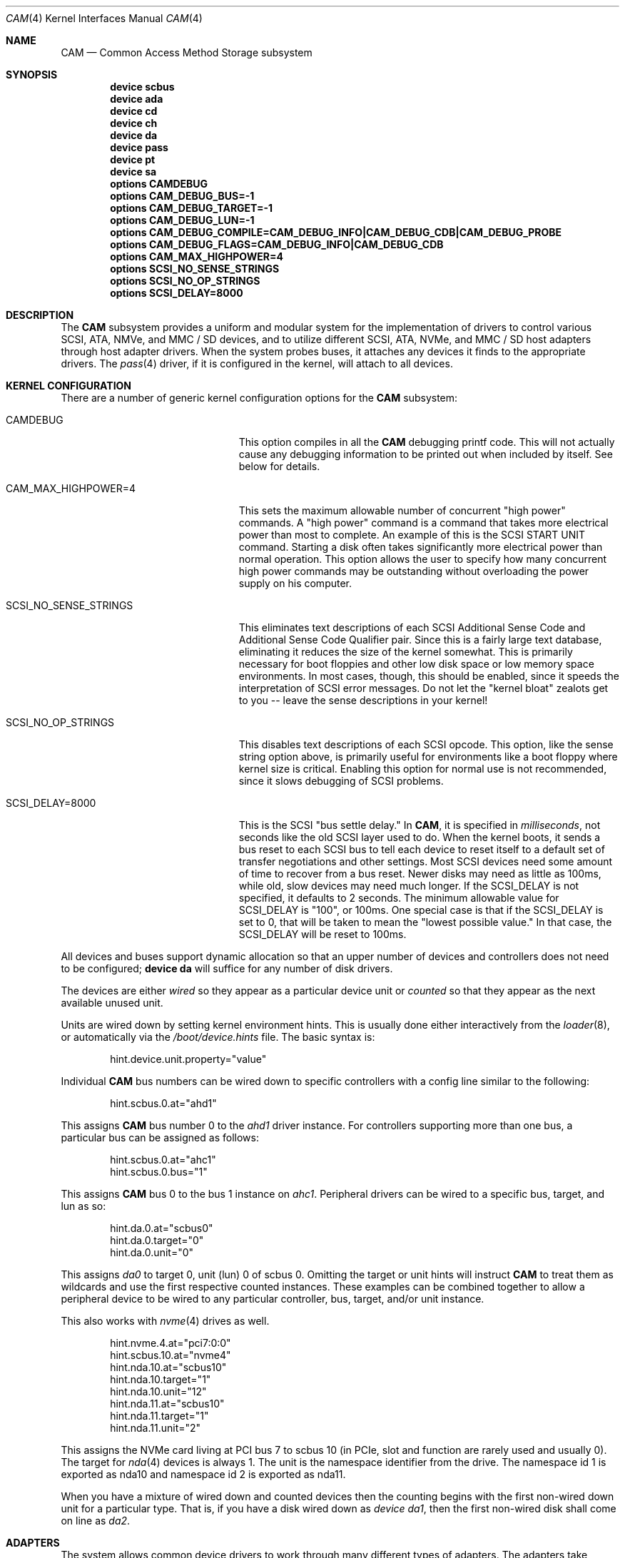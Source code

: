 .\" Copyright (c) 1996
.\"	Julian Elischer <julian@FreeBSD.org>.  All rights reserved.
.\"
.\" Redistribution and use in source and binary forms, with or without
.\" modification, are permitted provided that the following conditions
.\" are met:
.\" 1. Redistributions of source code must retain the above copyright
.\"    notice, this list of conditions and the following disclaimer.
.\"
.\" 2. Redistributions in binary form must reproduce the above copyright
.\"    notice, this list of conditions and the following disclaimer in the
.\"    documentation and/or other materials provided with the distribution.
.\"
.\" THIS SOFTWARE IS PROVIDED BY THE AUTHOR AND CONTRIBUTORS ``AS IS'' AND
.\" ANY EXPRESS OR IMPLIED WARRANTIES, INCLUDING, BUT NOT LIMITED TO, THE
.\" IMPLIED WARRANTIES OF MERCHANTABILITY AND FITNESS FOR A PARTICULAR PURPOSE
.\" ARE DISCLAIMED.  IN NO EVENT SHALL THE AUTHOR OR CONTRIBUTORS BE LIABLE
.\" FOR ANY DIRECT, INDIRECT, INCIDENTAL, SPECIAL, EXEMPLARY, OR CONSEQUENTIAL
.\" DAMAGES (INCLUDING, BUT NOT LIMITED TO, PROCUREMENT OF SUBSTITUTE GOODS
.\" OR SERVICES; LOSS OF USE, DATA, OR PROFITS; OR BUSINESS INTERRUPTION)
.\" HOWEVER CAUSED AND ON ANY THEORY OF LIABILITY, WHETHER IN CONTRACT, STRICT
.\" LIABILITY, OR TORT (INCLUDING NEGLIGENCE OR OTHERWISE) ARISING IN ANY WAY
.\" OUT OF THE USE OF THIS SOFTWARE, EVEN IF ADVISED OF THE POSSIBILITY OF
.\" SUCH DAMAGE.
.\"
.\" $FreeBSD$
.Dd December 20, 2017
.Dt CAM 4
.Os
.Sh NAME
.Nm CAM
.Nd Common Access Method Storage subsystem
.Sh SYNOPSIS
.Cd "device scbus"
.Cd "device ada"
.Cd "device cd"
.Cd "device ch"
.Cd "device da"
.Cd "device pass"
.Cd "device pt"
.Cd "device sa"
.Cd "options CAMDEBUG"
.Cd "options CAM_DEBUG_BUS=-1"
.Cd "options CAM_DEBUG_TARGET=-1"
.Cd "options CAM_DEBUG_LUN=-1"
.Cd "options CAM_DEBUG_COMPILE=CAM_DEBUG_INFO|CAM_DEBUG_CDB|CAM_DEBUG_PROBE"
.Cd "options CAM_DEBUG_FLAGS=CAM_DEBUG_INFO|CAM_DEBUG_CDB"
.Cd "options CAM_MAX_HIGHPOWER=4"
.Cd "options SCSI_NO_SENSE_STRINGS"
.Cd "options SCSI_NO_OP_STRINGS"
.Cd "options SCSI_DELAY=8000"
.Sh DESCRIPTION
The
.Nm
subsystem provides a uniform and modular system for the implementation
of drivers to control various
.Tn SCSI ,
.Tn ATA ,
.Tn NMVe ,
and
.Tn MMC / SD
devices, and to utilize different
.Tn SCSI ,
.Tn ATA ,
.Tn NVMe ,
and
.Tn MMC / SD
host adapters through host adapter drivers.
When the system probes buses, it attaches any devices it finds to the
appropriate drivers.
The
.Xr pass 4
driver, if it is configured in the kernel, will attach to all devices.
.Sh KERNEL CONFIGURATION
There are a number of generic kernel configuration options for the
.Nm
subsystem:
.Bl -tag -width SCSI_NO_SENSE_STRINGS
.It Dv CAMDEBUG
This option compiles in all the
.Nm
debugging printf code.
This will not actually
cause any debugging information to be printed out when included by itself.
See below for details.
.It Dv "CAM_MAX_HIGHPOWER=4"
This sets the maximum allowable number of concurrent "high power" commands.
A "high power" command is a command that takes more electrical power than
most to complete.
An example of this is the
.Tn SCSI
START UNIT command.
Starting a disk often takes significantly more electrical power than normal
operation.
This option allows the
user to specify how many concurrent high power commands may be outstanding
without overloading the power supply on his computer.
.It Dv SCSI_NO_SENSE_STRINGS
This eliminates text descriptions of each
.Tn SCSI
Additional Sense Code and Additional Sense Code Qualifier pair.
Since this
is a fairly large text database, eliminating it reduces the size of the
kernel somewhat.
This is primarily necessary for boot floppies and other
low disk space or low memory space environments.
In most cases, though,
this should be enabled, since it speeds the interpretation of
.Tn SCSI
error messages.
Do not let the "kernel bloat" zealots get to you -- leave
the sense descriptions in your kernel!
.It Dv SCSI_NO_OP_STRINGS
This disables text descriptions of each
.Tn SCSI
opcode.
This option, like the sense string option above, is primarily
useful for environments like a boot floppy where kernel size is critical.
Enabling this option for normal use is not recommended, since it slows
debugging of
.Tn SCSI
problems.
.It Dv SCSI_DELAY=8000
This is the
.Tn SCSI
"bus settle delay."
In
.Nm ,
it is specified in
.Em milliseconds ,
not seconds like the old
.Tn SCSI
layer used to do.
When the kernel boots, it sends a bus reset to each
.Tn SCSI
bus to tell each device to reset itself to a default set of transfer
negotiations and other settings.
Most
.Tn SCSI
devices need some amount of time to recover from a bus reset.
Newer disks
may need as little as 100ms, while old, slow devices may need much longer.
If the
.Dv SCSI_DELAY
is not specified, it defaults to 2 seconds.
The minimum allowable value for
.Dv SCSI_DELAY
is "100", or 100ms.
One special case is that if the
.Dv SCSI_DELAY
is set to 0, that will be taken to mean the "lowest possible value."
In that case, the
.Dv SCSI_DELAY
will be reset to 100ms.
.El
.Pp
All devices and buses support dynamic allocation so that
an upper number of devices and controllers does not need to be configured;
.Cd "device da"
will suffice for any number of disk drivers.
.Pp
The devices are either
.Em wired
so they appear as a particular device unit or
.Em counted
so that they appear as the next available unused unit.
.Pp
Units are wired down by setting kernel environment hints.
This is usually done either interactively from the
.Xr loader 8 ,
or automatically via the
.Pa /boot/device.hints
file.
The basic syntax is:
.Bd -literal -offset indent
hint.device.unit.property="value"
.Ed
.Pp
Individual
.Nm
bus numbers can be wired down to specific controllers with
a config line similar to the following:
.Bd -literal -offset indent
hint.scbus.0.at="ahd1"
.Ed
.Pp
This assigns
.Nm
bus number 0 to the
.Em ahd1
driver instance.
For controllers supporting more than one bus, a particular bus can be assigned
as follows:
.Bd -literal -offset indent
hint.scbus.0.at="ahc1"
hint.scbus.0.bus="1"
.Ed
.Pp
This assigns
.Nm
bus 0 to the bus 1 instance on
.Em ahc1 .
Peripheral drivers can be wired to a specific bus, target, and lun as so:
.Bd -literal -offset indent
hint.da.0.at="scbus0"
hint.da.0.target="0"
hint.da.0.unit="0"
.Ed
.Pp
This assigns
.Em da0
to target 0, unit (lun) 0 of scbus 0.
Omitting the target or unit hints will instruct
.Nm
to treat them as wildcards
and use the first respective counted instances.
These examples can be combined together to allow a peripheral device to be
wired to any particular controller, bus, target, and/or unit instance.
.Pp
This also works with
.Xr nvme 4
drives as well.
.Bd -literal -offset indent
hint.nvme.4.at="pci7:0:0"
hint.scbus.10.at="nvme4"
hint.nda.10.at="scbus10"
hint.nda.10.target="1"
hint.nda.10.unit="12"
hint.nda.11.at="scbus10"
hint.nda.11.target="1"
hint.nda.11.unit="2"
.Ed
.Pp
This assigns the NVMe card living at PCI bus 7 to scbus 10 (in PCIe,
slot and function are rarely used and usually 0).
The target for
.Xr nda 4
devices is always 1.
The unit is the namespace identifier from the drive.
The namespace id 1 is exported as
.Tn nda10
and namespace id 2 is exported as
.Tn nda11 .
.Pp
When you have a mixture of wired down and counted devices then the
counting begins with the first non-wired down unit for a particular
type.
That is, if you have a disk wired down as
.Em "device da1" ,
then the first non-wired disk shall come on line as
.Em da2 .
.Sh ADAPTERS
The system allows common device drivers to work through many different
types of adapters.
The adapters take requests from the upper layers and do
all IO between the
.Tn SCSI ,
.Tn ATA ,
.Tn NVMe ,
or
.Tn MMC / SD
bus and the system.
The maximum size of a transfer is governed by the
adapter.
Most adapters can transfer 64KB in a single operation, however
many can transfer larger amounts.
.Sh TARGET MODE
Some adapters support
.Em target mode
in which the system is capable of operating as a device, responding to
operations initiated by another system.
Target mode is supported for
some adapters, but is not yet complete for this version of the
.Nm
.Tn SCSI
subsystem.
.Sh FILES
see other
.Nm
device entries.
.Sh DIAGNOSTICS
An XPT_DEBUG CCB can be used to enable various amounts of tracing information
on any specific bus/device from the list of options compiled into the kernel.
There are currently seven debugging flags that may be compiled in and used:
.Bl -tag -width CAM_DEBUG_SUBTRACE
.It Dv CAM_DEBUG_INFO
This flag enables general informational printfs for the device
or devices in question.
.It Dv CAM_DEBUG_TRACE
This flag enables function-level command flow tracing i.e.,
kernel printfs will happen at the entrance and exit of various functions.
.It Dv CAM_DEBUG_SUBTRACE
This flag enables debugging output internal to various functions.
.It Dv CAM_DEBUG_CDB
This flag will cause the kernel to print out all
.Tn ATA
and
.Tn SCSI
commands sent to a particular device or devices.
.It Dv CAM_DEBUG_XPT
This flag will enable command scheduler tracing.
.It Dv CAM_DEBUG_PERIPH
This flag will enable peripheral drivers messages.
.It Dv CAM_DEBUG_PROBE
This flag will enable devices probe process tracing.
.El
.Pp
Some of these flags, most notably
.Dv CAM_DEBUG_TRACE
and
.Dv CAM_DEBUG_SUBTRACE ,
will produce kernel printfs in EXTREME numbers.
.Pp
Users can enable debugging from their kernel config file, by using
the following kernel config options:
.Bl -tag -width CAM_DEBUG_COMPILE
.It Dv CAMDEBUG
This builds into the kernel all possible
.Nm
debugging.
.It Dv CAM_DEBUG_COMPILE
This allows to specify support for which debugging flags described above
should be built into the kernel.
Flags may be ORed together if the user wishes to
see printfs for multiple debugging levels.
.It Dv CAM_DEBUG_FLAGS
This allows to set the various debugging flags from a kernel config file.
.It Dv CAM_DEBUG_BUS
Specify a bus to debug.
To debug all buses, set this to -1.
.It Dv CAM_DEBUG_TARGET
Specify a target to debug.
To debug all targets, set this to -1.
.It Dv CAM_DEBUG_LUN
Specify a lun to debug.
To debug all luns, set this to -1.
.El
.Pp
Users may also enable debugging on the fly by using the
.Xr camcontrol 8
utility, if wanted options built into the kernel.
See
.Xr camcontrol 8
for details.
.Sh SEE ALSO
.Xr ada 4 ,
.Xr ahc 4 ,
.Xr ahci 4 ,
.Xr ahd 4 ,
.Xr ata 4 ,
.Xr cd 4 ,
.Xr ch 4 ,
.Xr da 4 ,
.Xr nda 4 ,
.Xr nvme 4 ,
.Xr pass 4 ,
.Xr pt 4 ,
.Xr sa 4 ,
.Xr xpt 4 ,
.Xr camcontrol 8
.Sh HISTORY
The
.Nm
.Tn SCSI
subsystem first appeared in
.Fx 3.0 .
The
.Nm
ATA support was added in
.Fx 8.0 .
.Sh AUTHORS
.An -nosplit
The
.Nm
.Tn SCSI
subsystem was written by
.An Justin Gibbs
and
.An Kenneth Merry .
The
.Nm
.Tn ATA
support was added by
.An Alexander Motin Aq Mt mav@FreeBSD.org .
The
.Nm
.Tn NVMe
support was added by
.An Warner Losh Aq Mt imp@FreeBSD.org .
